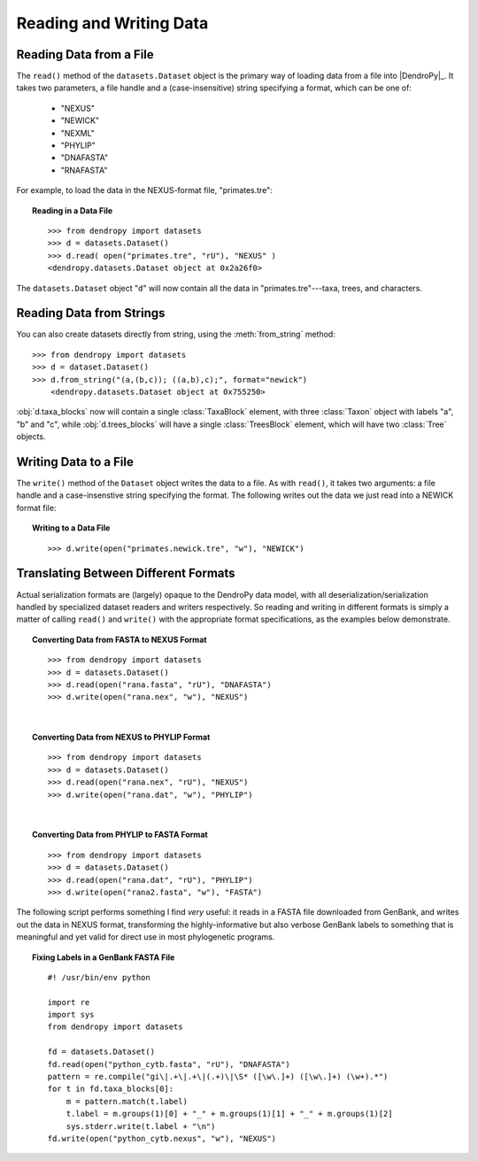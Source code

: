 ************************
Reading and Writing Data
************************

Reading Data from a File
========================

The ``read()`` method of the ``datasets.Dataset`` object is the primary way of loading data from a file into |DendroPy|_.
It takes two parameters, a file handle and a (case-insensitive) string specifying a format, which can be one of:

    * "NEXUS"
    * "NEWICK"
    * "NEXML"
    * "PHYLIP"
    * "DNAFASTA"
    * "RNAFASTA"

For example, to load the data in the NEXUS-format file, "primates.tre":

.. topic:: Reading in a Data File
    :class: code-recipe
    
    :: 

        >>> from dendropy import datasets
        >>> d = datasets.Dataset()
        >>> d.read( open("primates.tre", "rU"), "NEXUS" )
        <dendropy.datasets.Dataset object at 0x2a26f0>

The ``datasets.Dataset`` object "``d``" will now contain all the data in "primates.tre"---taxa, trees, and characters.

Reading Data from Strings
=========================

You can also create datasets directly from string, using the :meth:`from_string` method::

    >>> from dendropy import datasets
    >>> d = dataset.Dataset()
    >>> d.from_string("(a,(b,c)); ((a,b),c);", format="newick")
        <dendropy.datasets.Dataset object at 0x755250>

:obj:`d.taxa_blocks` now will contain a single :class:`TaxaBlock` element, with three :class:`Taxon` object with labels "a", "b" and "c", while :obj:`d.trees_blocks` will have a single :class:`TreesBlock` element, which will have two :class:`Tree` objects.

Writing Data to a File
=======================
The ``write()`` method of the ``Dataset`` object writes the data to a file. As with ``read()``, it takes two arguments: a file handle and a case-insenstive string specifying the format.
The following writes out the data we just read into a NEWICK format file:

.. topic:: Writing to a Data File
    :class: code-recipe
    
    :: 

        >>> d.write(open("primates.newick.tre", "w"), "NEWICK")

Translating Between Different Formats
=====================================
Actual serialization formats are (largely) opaque to the DendroPy data model, with all deserialization/serialization handled by specialized dataset readers and writers respectively.
So reading and writing in different formats is simply a matter of calling ``read()`` and ``write()`` with the appropriate format specifications, as the examples below demonstrate.

.. topic:: Converting Data from FASTA to NEXUS Format
    :class: code-recipe
    
    :: 

        >>> from dendropy import datasets
        >>> d = datasets.Dataset()
        >>> d.read(open("rana.fasta", "rU"), "DNAFASTA")
        >>> d.write(open("rana.nex", "w"), "NEXUS")
    
|    
    
.. topic:: Converting Data from NEXUS to PHYLIP Format
    :class: code-recipe
    
    :: 
    
        >>> from dendropy import datasets
        >>> d = datasets.Dataset()
        >>> d.read(open("rana.nex", "rU"), "NEXUS")
        >>> d.write(open("rana.dat", "w"), "PHYLIP")
    
|

.. topic:: Converting Data from PHYLIP to FASTA Format
    :class: code-recipe
    
    ::
    
        >>> from dendropy import datasets
        >>> d = datasets.Dataset()
        >>> d.read(open("rana.dat", "rU"), "PHYLIP")
        >>> d.write(open("rana2.fasta", "w"), "FASTA")
             
                  
The following script performs something I find *very* useful: it reads in a FASTA file downloaded from GenBank, and writes out the data in NEXUS format, transforming the highly-informative but also verbose GenBank labels to something that is meaningful and yet valid for direct use in most phylogenetic programs.

.. topic:: Fixing Labels in a GenBank FASTA File
    :class: code-recipe
    
    ::        

        #! /usr/bin/env python
    
        import re
        import sys
        from dendropy import datasets
        
        fd = datasets.Dataset()
        fd.read(open("python_cytb.fasta", "rU"), "DNAFASTA")
        pattern = re.compile("gi\|.+\|.+\|(.+)\|\S* ([\w\.]+) ([\w\.]+) (\w+).*")
        for t in fd.taxa_blocks[0]:
            m = pattern.match(t.label)
            t.label = m.groups(1)[0] + "_" + m.groups(1)[1] + "_" + m.groups(1)[2]
            sys.stderr.write(t.label + "\n")
        fd.write(open("python_cytb.nexus", "w"), "NEXUS")
